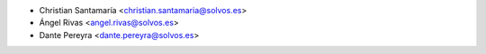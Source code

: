 * Christian Santamaría <christian.santamaria@solvos.es>
* Ángel Rivas <angel.rivas@solvos.es>
* Dante Pereyra <dante.pereyra@solvos.es>

